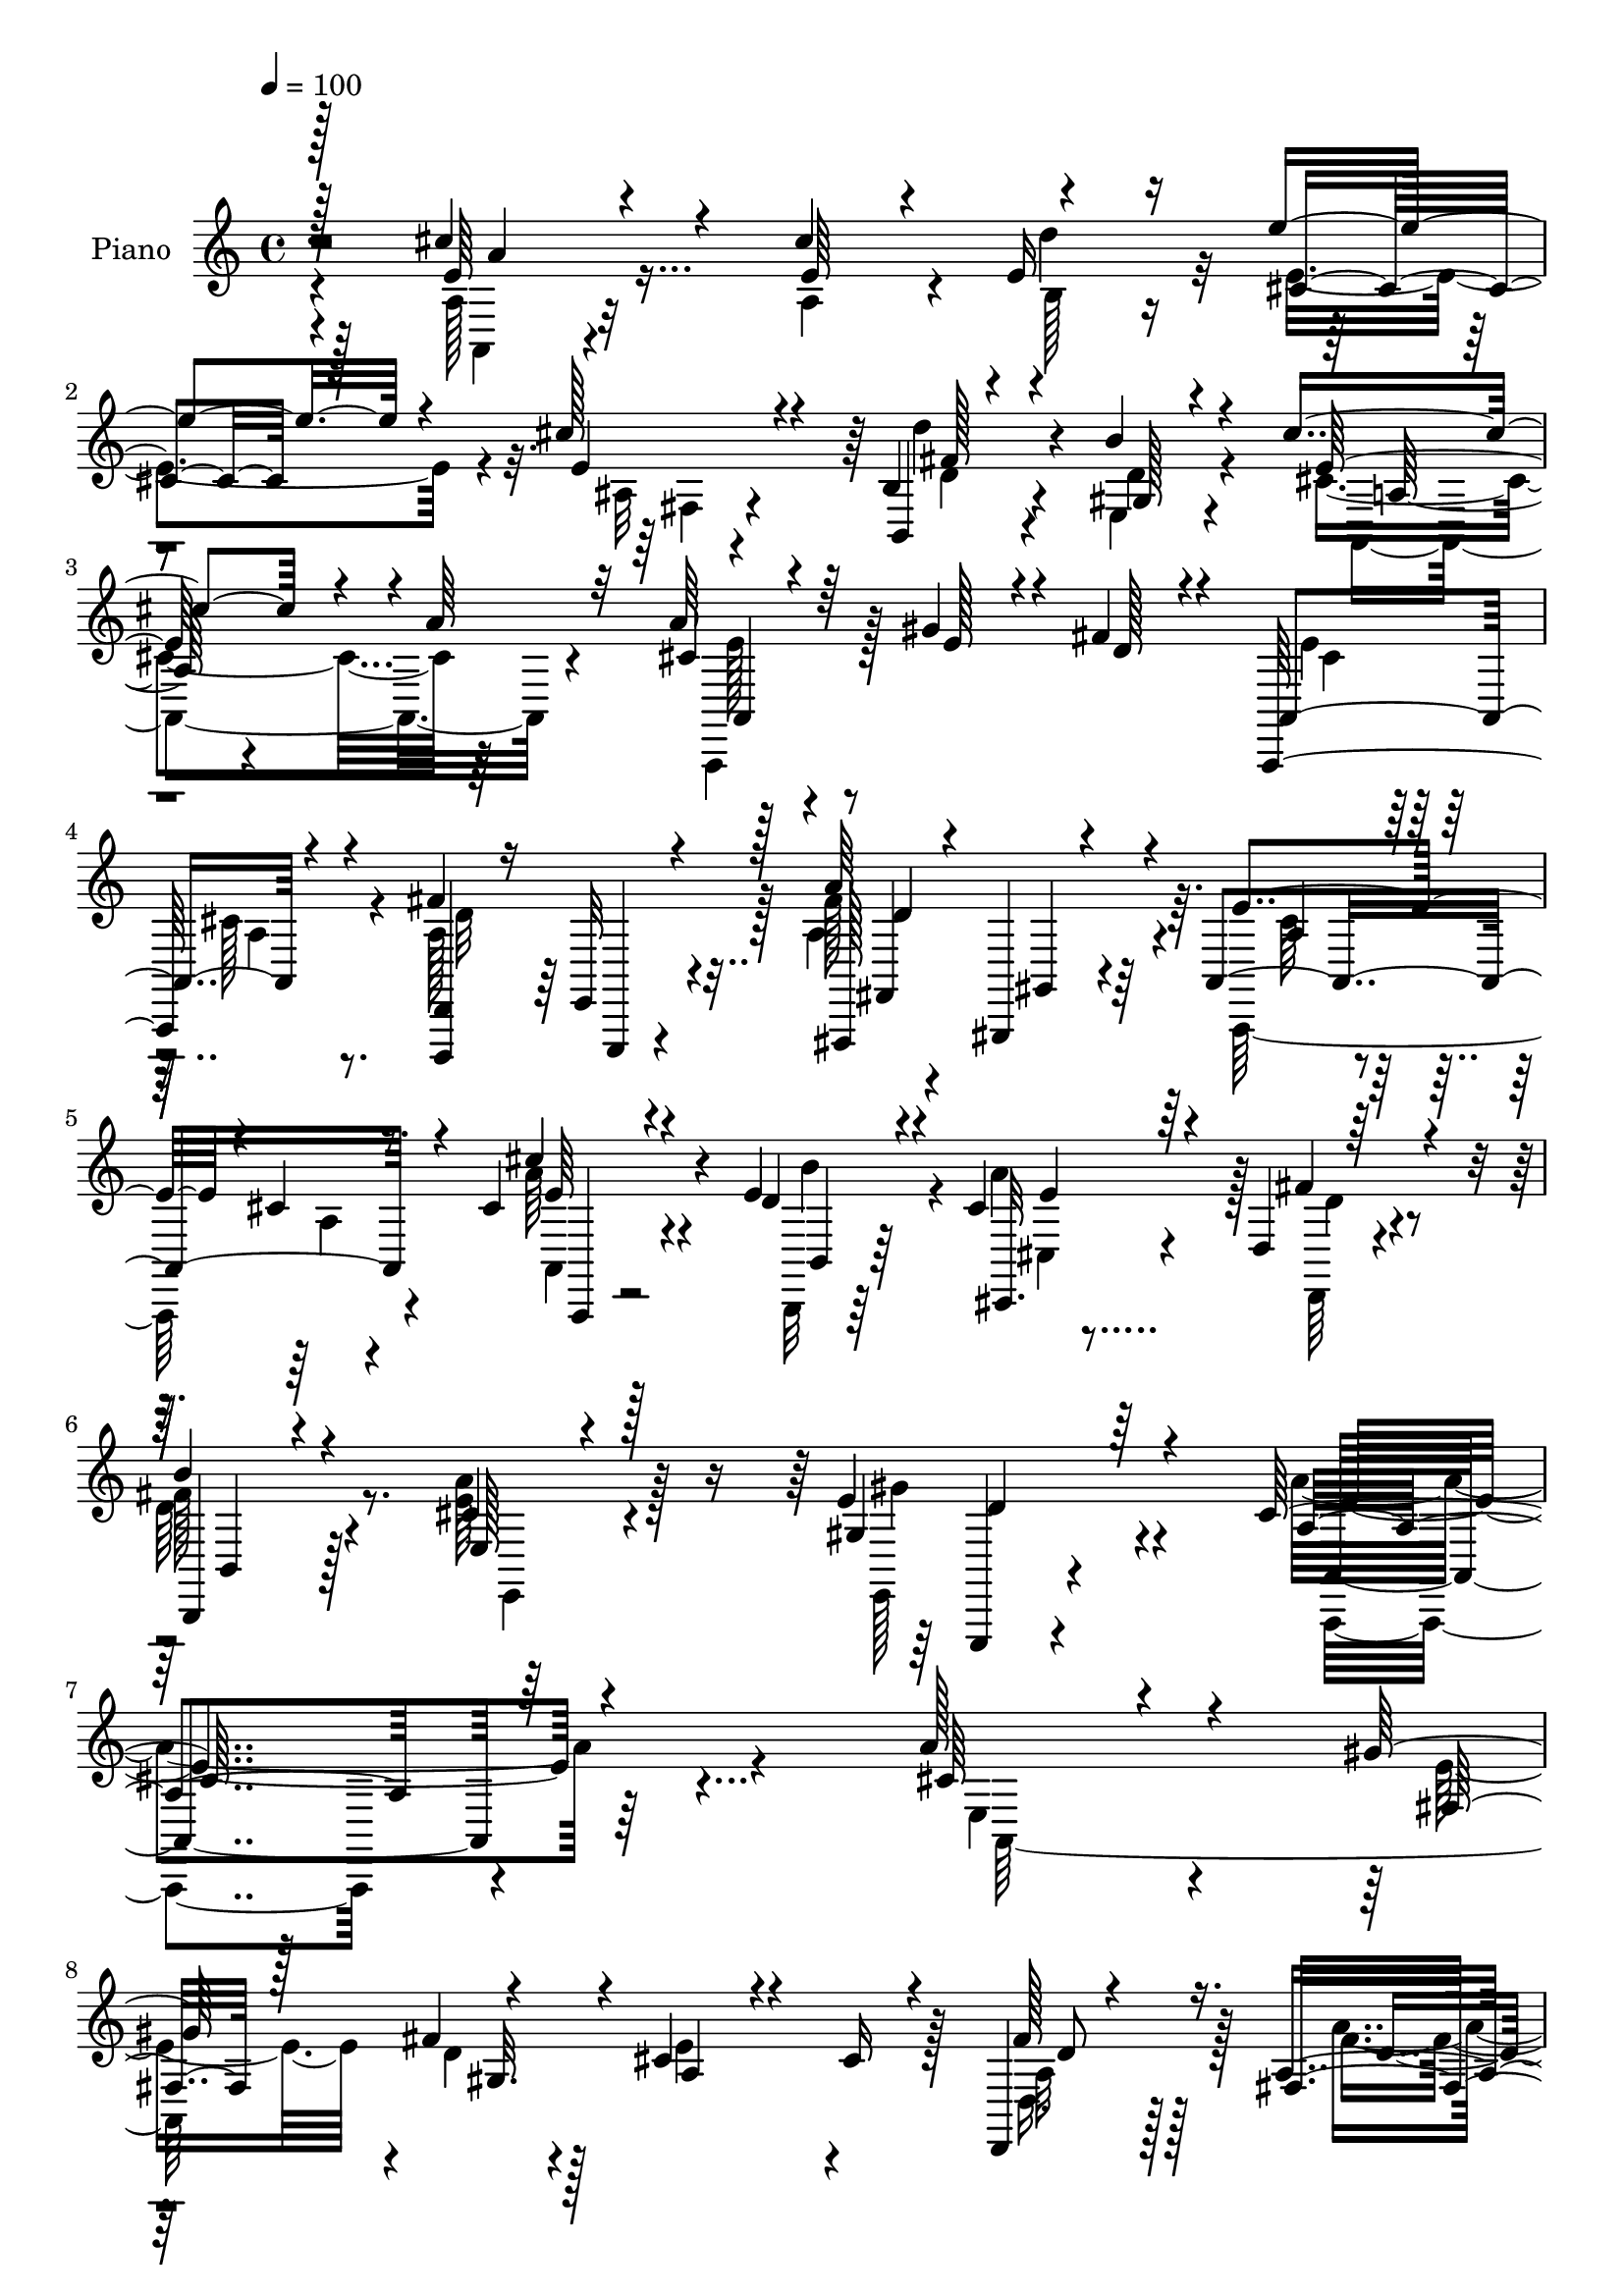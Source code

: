 % Lily was here -- automatically converted by c:/Program Files (x86)/LilyPond/usr/bin/midi2ly.py from mid/037.mid
\version "2.14.0"

\layout {
  \context {
    \Voice
    \remove "Note_heads_engraver"
    \consists "Completion_heads_engraver"
    \remove "Rest_engraver"
    \consists "Completion_rest_engraver"
  }
}

trackAchannelA = {


  \key c \major
    
  \time 4/4 
  

  \key c \major
  
  \tempo 4 = 100 
  
  % [MARKER] DH059     
  
}

trackA = <<
  \context Voice = voiceA \trackAchannelA
>>


trackBchannelA = {
  
  \set Staff.instrumentName = "Piano"
  
}

trackBchannelB = \relative c {
  \voiceThree
  r128*63 e'64*7 r4*50/96 cis' r4*41/96 e r4*47/96 cis128*11 r4*56/96 b,,4*17/96 
  r4*73/96 b''4*29/96 r4*62/96 cis4*85/96 r4*11/96 a64*5 r32*5 cis,4*23/96 
  r4*71/96 gis'4*29/96 r4*11/96 fis4*20/96 r4*26/96 a,,4*100/96 
  r4*83/96 fis''4*70/96 r128*5 fis,,, r4*26/96 gis4*16/96 r4*29/96 a'4*118/96 
  r4*68/96 cis'4*35/96 r4*59/96 d4*17/96 r4*25/96 cis4*29/96 r4*19/96 d,4*22/96 
  r64*13 
  | % 6
  b,4*19/96 r4*85/96 e'128*7 r4*95/96 gis4*44/96 r64*17 cis64*35 
  r4*95/96 a'128*17 r4*41/96 gis128*17 r4*41/96 cis,4*65/96 r4*28/96 cis16 
  r4*65/96 d,,4*19/96 r4*76/96 fis'16 r4*68/96 a4*46/96 r128*15 cis4*16/96 
  r4*76/96 cis'4*35/96 r4*58/96 gis,4*43/96 a'4*46/96 fis64*11 
  r4*25/96 fis4*35/96 r32*5 a64*9 r4*38/96 gis4*44/96 r4*55/96 a4 
  r4*88/96 cis16. r128*19 cis128*15 r4*2/96 e,4*22/96 r4*23/96 e'16. 
  r4*55/96 cis64*5 r4*61/96 b,,4*29/96 r4*65/96 b''4*29/96 r128*21 cis4*77/96 
  r32. <cis, e >4*14/96 r4*80/96 cis'128*13 r4*53/96 cis16. r4*8/96 b,4*26/96 
  r32. 
  | % 14
  cis4*44/96 r4*44/96 cis'4*85/96 r4*8/96 gis,4*53/96 r4*38/96 cis'4*68/96 
  r4*28/96 gis,4*91/96 r4*88/96 a'4*91/96 r4*4/96 e16. fis4*38/96 
  r4*8/96 cis128*19 r128*13 cis4*20/96 r4*71/96 d,,4*17/96 r4*73/96 a''128*13 
  r4*52/96 a128*13 r4*53/96 cis32. r8. cis'4*34/96 r128*19 gis,4*44/96 
  r4*1/96 a'4*46/96 d,32*5 r4*31/96 b,4*91/96 r4*8/96 a''128*17 
  r8 gis128*19 r4*56/96 cis,4*112/96 r4*101/96 a''4*40/96 r4*58/96 gis4*29/96 
  r32 fis4*34/96 r32 cis16. r4*53/96 cis64*5 r128*21 fis4*67/96 
  r4*23/96 fis,,4*86/96 r128 a4*220/96 r4*61/96 b''4*50/96 r4*37/96 d,,,4*94/96 
  r4*89/96 e4*19/96 r8. gis''4*35/96 r4*65/96 a128*35 r128*27 cis128*13 
  r128*17 cis64*9 r4*34/96 cis,, r128*19 cis''4*37/96 r4*13/96 b4*25/96 
  r32 b,,,128*9 r4*67/96 d''64*5 r128*21 e4*94/96 r4*4/96 a4*22/96 
  r128*23 cis4*56/96 r4*32/96 a,,4*43/96 r4*1/96 d''4*49/96 e,4*110/96 
  r4*67/96 d'4*43/96 r4*55/96 a,,4*41/96 r4*53/96 b''128*29 r4*95/96 e,,,4*43/96 
  r4*52/96 fis4*14/96 r16 gis4*13/96 r4*37/96 a4*53/96 r4*40/96 cis'16 
  r64*11 d,,,32. r128*25 fis'16. r4*56/96 cis''128*15 r4*49/96 cis4*14/96 
  r4*73/96 cis'64*5 r4*61/96 gis,,4*46/96 r4*1/96 a''4*44/96 r128 fis8 
  r64*7 b,,,4*88/96 r4*10/96 e4*118/96 r4*89/96 cis''4*113/96 r64*17 cis,128*11 
  r4*61/96 a,4*16/96 r4*26/96 fis''128*7 r4*26/96 cis4*23/96 r64*11 a,4*20/96 
  r128*23 fis''4*79/96 r4*8/96 fis,,,4*17/96 r4*26/96 gis4*19/96 
  r4*29/96 a'128*39 r64*11 cis''4*37/96 r4*52/96 b,,,128*5 r128*9 a'''4*50/96 
  r128*29 fis4*34/96 r4*58/96 e,4*16/96 r64*13 e,,4*16/96 r4*77/96 <a a' >4*19/96 
  r4*158/96 cis'''4*59/96 r4*16/96 e,4*8/96 r4*10/96 a,4*40/96 
  r64 b16 r128*7 cis4*34/96 r4*35/96 e4*11/96 r4*8/96 ais,4*16/96 
  r4*32/96 e'4*22/96 r16 fis4*52/96 r4*19/96 d4*14/96 r64 b'4*40/96 
  r4*8/96 d,4*20/96 r16 cis'128*31 r4*1/96 a128*9 r4*67/96 cis4*44/96 
  r128*9 b64*5 r4*34/96 b,4*13/96 r4*34/96 cis4*49/96 r128*13 cis'4*31/96 
  r4*14/96 b128*9 r32. gis,128*11 r128*21 cis'4*41/96 
  | % 38
  r64. d4*23/96 r4*16/96 gis,,128*29 r4*94/96 a,64*49 r4*71/96 fis''8. 
  r4*16/96 fis4*68/96 r4*25/96 a,128*17 r4*46/96 cis4*19/96 r4*76/96 a,,128*11 
  r4*64/96 b4*13/96 r4*29/96 cis''4*28/96 r4*23/96 d4*41/96 r128*19 fis16. 
  r128*21 a64*7 r4*28/96 b32. r4*16/96 gis128*17 r128*27 a,4*229/96 
}

trackBchannelBvoiceB = \relative c {
  \voiceOne
  r128*63 cis''4*47/96 r4*47/96 e,64*5 r4*13/96 e16 r16 cis4*31/96 
  r128*19 e4*34/96 r4*53/96 b4*43/96 r4*49/96 gis128*5 r4*76/96 e'64*15 
  r4*94/96 a64*5 r64*11 e128*7 r4*19/96 d128*5 r4*29/96 a,,64*19 
  r4*70/96 <d d, >4*14/96 r16 e32 r4*34/96 a''64*13 r4*10/96 e4*91/96 
  r4*2/96 cis4*20/96 r8. cis'4*38/96 r4*55/96 e,4*23/96 r4*20/96 cis,,32. 
  r64*5 fis''4*43/96 r4*56/96 
  | % 6
  b4*28/96 r4*76/96 cis,4*41/96 r128*25 e4*58/96 r4*89/96 a,4*203/96 
  r64*17 cis64*5 r4*64/96 fis,16 r128*5 fis'4*38/96 r4*13/96 a,4*52/96 
  r4*131/96 fis'128*19 r16. a,4*44/96 r8 cis64*11 r128*9 a4*13/96 
  r64*13 cis64*7 r128*17 e4*40/96 r4*49/96 d4*64/96 r4*26/96 b,4*88/96 
  r4*7/96 e4*124/96 r4*68/96 cis'32*7 r4*100/96 e128*11 r32*5 e4*31/96 
  r4*11/96 b4*32/96 r4*17/96 cis4*37/96 r4*55/96 e4*31/96 r32*5 fis4*83/96 
  r4*11/96 gis,4*25/96 r4*67/96 a,64*17 r4*88/96 e''4*28/96 r128*21 e4*25/96 
  r32. d'4*38/96 r64 
  | % 14
  e,128*19 r4*34/96 e4*67/96 r4*23/96 d'4*80/96 r32 a,128*13 
  r4*56/96 b'4 r32*7 cis,4*49/96 r4*40/96 gis'4*53/96 r4*35/96 e4*92/96 
  r4*94/96 fis4*56/96 r4*35/96 a128*13 r128*17 cis,32*5 
  | % 17
  r128*11 a4*13/96 r4*77/96 cis4*40/96 r4*52/96 e64*7 r4*46/96 fis128*19 
  r16. d4*40/96 r4*59/96 cis4*37/96 r128*21 d128*13 r4*73/96 a'4*125/96 
  r4*88/96 cis8 r4*52/96 e4*25/96 r4*16/96 d4*28/96 r128*5 e128*23 
  r4*22/96 a,4*26/96 r64*11 d,,8 r4*43/96 a''4*44/96 r4*44/96 e'4*101/96 
  r4*83/96 cis'4*31/96 r4*67/96 b,,,4*49/96 r4*38/96 fis'''4*61/96 
  r4*26/96 b,,,4*31/96 r128*21 cis''4*40/96 r128*17 d16. r4*65/96 e4*86/96 
  r4*100/96 e4*34/96 r4*56/96 a,,4*47/96 r4*43/96 e'''4*32/96 r128*19 ais,,,128*5 
  r64*9 cis''4*23/96 d8. r4*16/96 b128*29 r64 cis128*33 r4*91/96 a,,4*25/96 
  r128*21 cis''4*41/96 r4*4/96 b,,128*11 r4*10/96 e''4*70/96 r4*13/96 cis128*13 
  r32*5 gis,, r4*37/96 cis''4*80/96 r4*14/96 gis,,64*15 r128*31 cis'4*44/96 
  r4*50/96 gis'4*26/96 r4*13/96 fis16. r4*13/96 cis32*5 r128*41 d,,4*31/96 
  r128*21 a''128*17 r4*41/96 e'4 r4*86/96 a,,,64*5 r4*62/96 e'''4*38/96 
  r4*1/96 cis,,8 r4*5/96 d''4*58/96 r4*32/96 d128*13 r4*59/96 cis4*34/96 
  r4*64/96 gis128*9 r4*82/96 a'128*35 r4*110/96 a,,,,4*14/96 r4*79/96 gis'''4*31/96 
  r4*13/96 d4*14/96 r4*32/96 a,,32. r4*70/96 cis''4*32/96 r4*58/96 d4*74/96 
  r4*13/96 fis,,4*16/96 r128*9 gis4*19/96 r64*5 cis'4*67/96 r128*9 cis4*22/96 
  r4*67/96 cis4*28/96 r4*59/96 b,32. r4*26/96 cis4*20/96 r4*23/96 fis'4*44/96 
  r4*49/96 b,,,4*19/96 r4*73/96 a'''4*28/96 r4*65/96 e,,32. r4*76/96 cis''4*74/96 
  r4*104/96 e128*11 r32*5 cis'4*50/96 r128*13 e4*46/96 r64*7 cis4*43/96 
  r128*17 d64*9 r4*38/96 gis,4*43/96 r4*49/96 e16. r4*58/96 a,4*11/96 
  r4*83/96 e'128*15 r4*44/96 a,4*13/96 r4*32/96 d'16. r32 e4*59/96 
  r64*5 a,,4*16/96 r4*49/96 cis'4*23/96 e,16. r4*62/96 e4*34/96 
  r128*11 cis'4*17/96 r4*5/96 <e,, b'' >4*94/96 r4*88/96 a'4*70/96 
  r128*5 gis4*32/96 r4*13/96 gis,4*14/96 r4*34/96 cis4*52/96 r128*13 cis16 
  r4*70/96 a64*11 r4*22/96 d4*44/96 r128 gis,,32 r4*34/96 cis'128*15 
  r4*52/96 a4*14/96 r4*80/96 cis'128*13 r4*58/96 e,4*19/96 r16 cis,,32. 
  r4*32/96 fis''4*47/96 r4*52/96 d4*34/96 r4*65/96 cis4*23/96 r4*59/96 a'16 
  e128*17 r64*13 a128*81 
}

trackBchannelBvoiceC = \relative c {
  \voiceFour
  r4*190/96 a'128*11 r32*5 a4*34/96 r4*10/96 d'4*35/96 r32 e,4*49/96 
  r4*40/96 ais,32 r4*76/96 d'4*43/96 r4*47/96 e,,4*20/96 r4*71/96 cis'4*95/96 
  r64*15 a,,4*40/96 r128*47 e'''4*25/96 r64*11 cis128*9 r4*64/96 a128*23 
  r128*5 a4*80/96 r4*8/96 a,,64*19 r4*71/96 a'''64*7 r4*52/96 b,,,32 
  r64*5 a'''4*46/96 r128 d,,,64*5 r4*68/96 
  | % 6
  d''64*5 r4*74/96 <e a >64*7 r128*25 e,,128*7 r4*125/96 a''4*217/96 
  r4*89/96 e,4*43/96 r4*50/96 e'16. r4*5/96 d4*22/96 r128*9 e4*89/96 
  r4*95/96 d,16. r128*19 a''4*41/96 r4*50/96 e128*29 r4*98/96 a,4*28/96 
  r4*65/96 b'4*50/96 r4*38/96 d,,64*15 r4*1/96 b''128*9 r4*68/96 cis,128*13 
  r64*9 e,,4*23/96 r128*25 e''4*89/96 r4*97/96 a,4*22/96 r4*70/96 a64*7 
  r4*49/96 e'4*52/96 r4*41/96 ais,4*11/96 r4*79/96 d'4*70/96 r4*23/96 d,4*31/96 
  r4*61/96 a4*110/96 r4*82/96 a4*31/96 r32*5 a4*40/96 r4*2/96 e'128*9 
  r4*17/96 e'128*11 r4*58/96 a,,4*20/96 r4*70/96 e'4*58/96 r128*11 e4*74/96 
  r4*22/96 e,4*95/96 r4*85/96 a,4*293/96 r4*70/96 a'4*71/96 r4*19/96 fis'4*43/96 
  r4*47/96 e4*91/96 r128*31 a,128*9 r4*65/96 b,4*41/96 r4*46/96 d128*29 
  r4*7/96 fis'64*7 r4*56/96 e,4*140/96 r4*73/96 e'4*113/96 r128*33 a,,4*122/96 
  r4*64/96 a'4*116/96 r4*65/96 a4*76/96 r128*5 a''4*46/96 r4*43/96 cis,32*5 
  r4*34/96 cis4*19/96 r4*71/96 a,,32*5 r128*25 cis128*15 r4*4/96 d''128*25 
  r4*13/96 fis4*29/96 r4*64/96 a64*7 r4*50/96 e,,4*25/96 r128*25 cis''128*29 
  r4*100/96 a,128*9 r128*21 e''128*25 r4*14/96 e4*38/96 r4*52/96 fis,,4*16/96 
  r128*23 b4*55/96 r4*40/96 gis4*20/96 r128*25 a,4*94/96 r128*31 e'''4*49/96 
  r4*41/96 e128*9 r32. e4*19/96 r4*23/96 cis,4*64/96 r128 b4*26/96 
  r4*88/96 e'128*21 r16. e4*40/96 r4*52/96 e4*94/96 r4*89/96 a4 
  e4*16/96 r4*23/96 d128*5 r128*11 e4*86/96 r4 fis4*73/96 r4*23/96 a4*43/96 
  r8 a,,4*110/96 r4*71/96 cis'128*15 r4*47/96 b,,4*43/96 r4*49/96 d4*80/96 
  r4*11/96 b'''4*31/96 r4*67/96 e,4*26/96 r4*71/96 gis64*7 r4*67/96 a,64*19 
  r4*101/96 a,,128*5 r4*79/96 e''4*23/96 r64*11 e16 r4*65/96 a,16 
  r4*65/96 a4*79/96 r4*8/96 d4*67/96 r4*25/96 e4*98/96 r4*85/96 e4*41/96 
  r8 e128*15 r4*41/96 d,32. r128*25 b''4*26/96 r64*11 e,128*9 r4*65/96 gis16. 
  r4*59/96 a,128*23 r4*109/96 a4*19/96 r128*25 e'4*28/96 r4*14/96 d'16. 
  r4*10/96 e,128*13 r4*49/96 fis,4*16/96 r64*13 d'4*29/96 r128*21 gis,128*5 
  r4*77/96 a,4*14/96 r4*79/96 cis'4*13/96 r4*82/96 a4*17/96 r4*71/96 cis'4*35/96 
  r32 e,4*22/96 r16 e64*11 r4*23/96 e4*28/96 r4*61/96 b4*31/96 
  r4*67/96 a4*22/96 r4*67/96 e'4*100/96 r4*82/96 cis128*19 r4*7/96 e,4*13/96 
  r4*8/96 e'4*26/96 r4*19/96 d128*5 r4*32/96 a4*89/96 r4*97/96 d4*56/96 
  r4*31/96 a'128*19 r4*37/96 e4*91/96 r128*33 a,,4*40/96 r128*19 b''4*34/96 
  r4*10/96 cis,,32. r4*32/96 d4*22/96 r4*76/96 b''64*7 r4*58/96 e,,4*17/96 
  r4*86/96 e,,4*19/96 r4*113/96 cis'''4*230/96 
}

trackBchannelBvoiceD = \relative c {
  \voiceTwo
  r4*191/96 a4*31/96 r4*106/96 b'128*7 r4*115/96 fis4*14/96 r4*74/96 d'4*34/96 
  r4*55/96 d4*28/96 r4*65/96 a,4*110/96 r4*74/96 e''128*9 r4*154/96 cis4*25/96 
  r64*11 a4*19/96 r8. d32*5 r4*23/96 fis128*27 r64. cis64*11 r4*26/96 a4*16/96 
  r4*76/96 a,4*37/96 r4*56/96 b''4*29/96 r4*14/96 cis,,4*17/96 
  r4*31/96 d'4*37/96 r4*61/96 
  | % 6
  fis128*11 r8. e,,4*40/96 r4*76/96 gis''4*50/96 r4*97/96 a,,,4*200/96 
  r4*106/96 a'128*101 r128*21 a'32*5 r128*11 fis'4*44/96 r4*47/96 a,,4*112/96 
  r4*73/96 a4*29/96 r4*65/96 b64*7 r4*136/96 d'4*34/96 r4*62/96 e4*44/96 
  r8 d4*31/96 r4*68/96 a,4*92/96 r4*226/96 d''64*7 r4*101/96 fis,,128*5 
  r4*76/96 d'128*17 r64*7 e,4*28/96 r4*65/96 cis'4*70/96 r4*22/96 a'16 
  r4*433/96 b,4*49/96 r64*23 e4 r32*7 e,4*65/96 r4*28/96 fis128*5 
  r4*22/96 gis4*13/96 r4*32/96 a4*106/96 r4*82/96 d,128*7 r128*23 fis,32. 
  r4*73/96 a4*109/96 r4*73/96 a4*28/96 r4*65/96 b''4*50/96 r4*131/96 b4*32/96 
  r64*11 e,64*7 r128*19 e4*46/96 r4*68/96 a,64*21 r4*86/96 a4*38/96 
  r4*148/96 a,4*98/96 r4*83/96 d''4*38/96 r4*53/96 d128*15 r4*43/96 a4*77/96 
  r32*9 cis4*52/96 r32*7 a'128*15 r64*15 d,4*31/96 r128*21 e4*40/96 
  r128*17 e4*31/96 r128*23 a,,128*35 r128*71 d''64*7 r4 e,128*11 
  r4*148/96 e,,4*26/96 r4*68/96 a4*107/96 r4*320/96 d''16 r4*1/96 a,,4*25/96 
  r128*23 b128*19 r128*45 e,4*94/96 r4*89/96 a,4*296/96 r128*23 d''128*15 
  r4*55/96 d4*7/96 r4*79/96 a,,4*109/96 r8. a'4*25/96 r4*67/96 b''4*53/96 
  r128*43 fis128*13 r4*59/96 a128*9 r4*73/96 d,128*11 r4*74/96 e4*112/96 
  r64*17 a,4*44/96 r4*140/96 a,,4*16/96 r64*27 d,,4*16/96 r4*22/96 e'4*14/96 
  r4*35/96 a'4*83/96 r64. a,,64*19 r128*23 a128*9 r4*62/96 b'''4*50/96 
  r4*35/96 d,128*11 r32*5 b,128*9 r4*65/96 cis'4*29/96 r4*64/96 gis128*9 
  r4*67/96 e'4*77/96 r64*17 a4*43/96 r4*50/96 a4*31/96 r4*13/96 e128*7 
  r4*25/96 a4*50/96 r4*131/96 b,,32. r4*73/96 e4*16/96 r4*76/96 a'4*40/96 
  r4*53/96 e4*20/96 r4*169/96 e32. r4*247/96 d'4*70/96 r4*299/96 e,4*58/96 
  r64*5 fis,4*14/96 r4*28/96 fis'4*31/96 r4*17/96 e4*76/96 r128*37 d,,4*14/96 
  r128*9 e'4*8/96 r4*40/96 <fis fis, >4*13/96 r64*5 gis4*13/96 
  r4*34/96 a,4*110/96 r4*82/96 cis'4*43/96 r4*53/96 b,4*14/96 r64*5 a''4*43/96 
  | % 41
  r4*8/96 d,,,4*32/96 r4*65/96 b4*22/96 r4*77/96 e64*5 r4*73/96 d''4*50/96 
  r4*82/96 a,,64*39 
}

trackBchannelBvoiceE = \relative c {
  r2 a''4*43/96 r4*317/96 fis128*15 r4*139/96 a,64*9 r4*128/96 a,4*38/96 
  r4*364/96 e,4*8/96 r4*37/96 fis'4*13/96 r4*28/96 gis4*17/96 r4*31/96 a'4*67/96 
  r128*39 e'64*7 r4*52/96 b,4*13/96 r64*5 e'4*5/96 r4*142/96 b,4*26/96 
  r128*65 e,,4*17/96 r4*128/96 a'4*209/96 r128*77 gis'32. r4*215/96 d'8 
  r128*15 d4*40/96 r4*235/96 e4*49/96 r128*27 cis,4*47/96 r4*284/96 e'4*34/96 
  r4*64/96 a,4*97/96 r4*455/96 b4*58/96 r4*128/96 e128*25 r4*971/96 d32. 
  r4*215/96 d4*41/96 r4*49/96 fis,4*19/96 r4*254/96 e'4*47/96 r4*83/96 cis,4*47/96 
  r4*296/96 e,4*26/96 r128*29 a4*131/96 r4*80/96 a''4*41/96 r4*326/96 a4*68/96 
  r128*99 e'4*56/96 r16*9 b'4*23/96 r128*87 a,64*13 r4*241/96 b,4*41/96 
  r16*69 a'64*13 r4*200/96 a4*10/96 r4*79/96 e'4*44/96 r4*428/96 e4*38/96 
  r128*23 a,,,128*43 r4*86/96 e''128*13 r4*323/96 d,,4*16/96 r4*22/96 e,64. 
  r128*13 fis'''64*15 r128 a,8. r4*22/96 a4*14/96 r4*74/96 a,128*11 
  r4*97/96 cis,128*7 r4*25/96 d4*23/96 r4*68/96 d''64*5 r4*62/96 e,,64*5 
  r4*65/96 d''4*29/96 r128*21 a'4*89/96 r4*229/96 a4*17/96 r4*209/96 b,4*34/96 
  r4*149/96 a4*26/96 r4*1255/96 d,128*5 r128*9 e,4*5/96 r32*35 d''64. 
  r128*61 b,4*32/96 r64*11 e'4*32/96 r8. e,,32. r64*19 a4*226/96 
}

trackBchannelBvoiceF = \relative c {
  r128*455 d'4*61/96 r128*71 a,,4*29/96 r4*475/96 d''4*44/96 r4*101/96 e4*215/96 
  r32*291 d128*13 r128*773 a,4*193/96 r4*2663/96 e4*20/96 r128*29 a'4*101/96 
  r64*19 a4*25/96 r128*141 a'4*88/96 r4*640/96 e4*34/96 r4*3059/96 e64*39 
}

trackB = <<
  \context Voice = voiceA \trackBchannelA
  \context Voice = voiceB \trackBchannelB
  \context Voice = voiceC \trackBchannelBvoiceB
  \context Voice = voiceD \trackBchannelBvoiceC
  \context Voice = voiceE \trackBchannelBvoiceD
  \context Voice = voiceF \trackBchannelBvoiceE
  \context Voice = voiceG \trackBchannelBvoiceF
>>


trackCchannelA = {
  
  \set Staff.instrumentName = "Organo"
  
}

trackC = <<
  \context Voice = voiceA \trackCchannelA
>>


trackD = <<
>>


trackEchannelA = {
  
  \set Staff.instrumentName = "Himno Digital #37"
  
}

trackE = <<
  \context Voice = voiceA \trackEchannelA
>>


trackFchannelA = {
  
  \set Staff.instrumentName = "Todos juntos tributamos"
  
}

trackF = <<
  \context Voice = voiceA \trackFchannelA
>>


\score {
  <<
    \context Staff=trackB \trackA
    \context Staff=trackB \trackB
  >>
  \layout {}
  \midi {}
}

